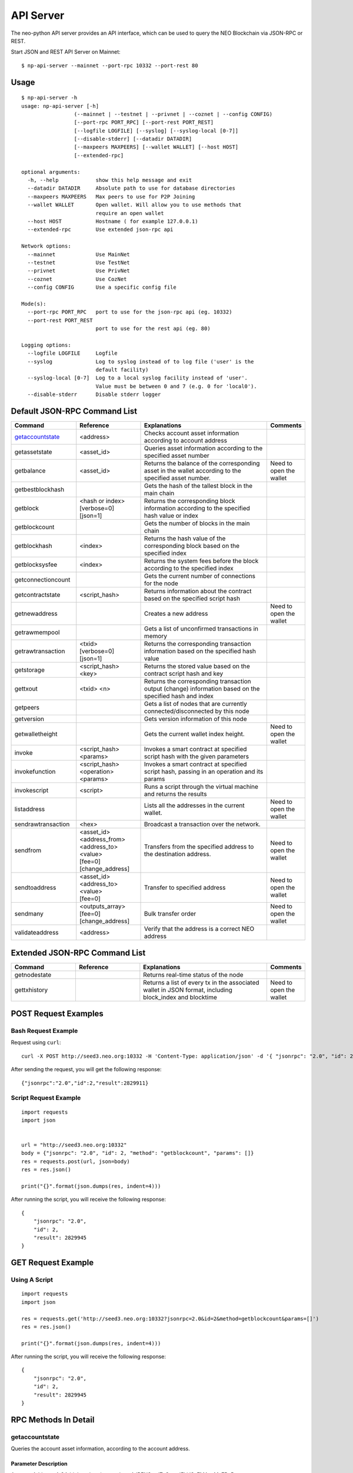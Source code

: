 API Server
===========

The neo-python API server provides an API interface, which can be used to query the NEO Blockchain via JSON-RPC or REST.

Start JSON and REST API Server on Mainnet:

::

    $ np-api-server --mainnet --port-rpc 10332 --port-rest 80

Usage
-----

::

    $ np-api-server -h
    usage: np-api-server [-h]
                     (--mainnet | --testnet | --privnet | --coznet | --config CONFIG)
                     [--port-rpc PORT_RPC] [--port-rest PORT_REST]
                     [--logfile LOGFILE] [--syslog] [--syslog-local [0-7]]
                     [--disable-stderr] [--datadir DATADIR]
                     [--maxpeers MAXPEERS] [--wallet WALLET] [--host HOST]
                     [--extended-rpc]

    optional arguments:
      -h, --help            show this help message and exit
      --datadir DATADIR     Absolute path to use for database directories
      --maxpeers MAXPEERS   Max peers to use for P2P Joining
      --wallet WALLET       Open wallet. Will allow you to use methods that
                            require an open wallet
      --host HOST           Hostname ( for example 127.0.0.1)
      --extended-rpc        Use extended json-rpc api

    Network options:
      --mainnet             Use MainNet
      --testnet             Use TestNet
      --privnet             Use PrivNet
      --coznet              Use CozNet
      --config CONFIG       Use a specific config file

    Mode(s):
      --port-rpc PORT_RPC   port to use for the json-rpc api (eg. 10332)
      --port-rest PORT_REST
                            port to use for the rest api (eg. 80)

    Logging options:
      --logfile LOGFILE     Logfile
      --syslog              Log to syslog instead of to log file ('user' is the
                            default facility)
      --syslog-local [0-7]  Log to a local syslog facility instead of 'user'.
                            Value must be between 0 and 7 (e.g. 0 for 'local0').
      --disable-stderr      Disable stderr logger

Default JSON-RPC Command List
-----------------------------

.. list-table::
   :widths: 20 20 40 10
   :header-rows: 1
   
   * - Command
     - Reference
     - Explanations
     - Comments
   * - `getaccountstate`_
     - <address>
     - Checks account asset information according to account address
     - 
   * - getassetstate
     - <asset_id>
     - Queries asset information according to the specified asset number
     -
   * - getbalance
     - <asset_id>
     - Returns the balance of the corresponding asset in the wallet according to the specified asset number.
     - Need to open the wallet
   * - getbestblockhash
     -
     - Gets the hash of the tallest block in the main chain
     -
   * - getblock
     - | <hash or index>
       | [verbose=0]
       | [json=1]
     - Returns the corresponding block information according to the specified hash value or index
     -
   * - getblockcount
     -
     - Gets the number of blocks in the main chain
     -
   * - getblockhash
     - <index>
     - Returns the hash value of the corresponding block based on the specified index
     -
   * - getblocksysfee
     - <index>
     - Returns the system fees before the block according to the specified index
     -
   * - getconnectioncount
     - 
     - Gets the current number of connections for the node
     -
   * - getcontractstate
     - <script_hash>
     - Returns information about the contract based on the specified script hash
     -
   * - getnewaddress
     - 
     - Creates a new address
     - Need to open the wallet
   * - getrawmempool
     - 
     - Gets a list of unconfirmed transactions in memory
     -
   * - getrawtransaction
     - | <txid>
       | [verbose=0]
       | [json=1]
     - Returns the corresponding transaction information based on the specified hash value
     -
   * - getstorage
     - <script_hash> <key>
     - Returns the stored value based on the contract script hash and key
     -
   * - gettxout
     - <txid> <n>
     - Returns the corresponding transaction output (change) information based on the specified hash and index
     -
   * - getpeers
     -
     - Gets a list of nodes that are currently connected/disconnected by this node
     -
   * - getversion
     - 
     - Gets version information of this node
     -
   * - getwalletheight
     - 
     - Gets the current wallet index height.
     - Need to open the wallet
   * - invoke
     - <script_hash> <params>
     - Invokes a smart contract at specified script hash with the given parameters
     -
   * - invokefunction
     - <script_hash> <operation> <params>
     - Invokes a smart contract at specified script hash, passing in an operation and its params
     -
   * - invokescript
     - <script>
     - Runs a script through the virtual machine and returns the results
     -
   * - listaddress
     - 
     - Lists all the addresses in the current wallet.
     - Need to open the wallet
   * - sendrawtransaction
     - <hex>
     - Broadcast a transaction over the network.
     - 
   * - sendfrom
     - | <asset_id>
       | <address_from>
       | <address_to>
       | <value>
       | [fee=0]
       | [change_address]
     - Transfers from the specified address to the destination address.
     - Need to open the wallet
   * - sendtoaddress
     - | <asset_id>
       | <address_to>
       | <value>
       | [fee=0]
     - Transfer to specified address
     - Need to open the wallet
   * - sendmany
     - | <outputs_array>
       | [fee=0]
       | [change_address]
     - Bulk transfer order
     - Need to open the wallet
   * - validateaddress
     - <address>
     - Verify that the address is a correct NEO address	
     -    

Extended JSON-RPC Command List
------------------------------

.. list-table::
   :widths: 20 20 40 10
   :header-rows: 1
   
   * - Command
     - Reference
     - Explanations
     - Comments
   * - getnodestate
     - 
     - Returns real-time status of the node
     -
   * - gettxhistory
     - 
     - Returns a list of every tx in the associated wallet in JSON format, including block_index and blocktime
     - Need to open the wallet

POST Request Examples
---------------------

Bash Request Example
""""""""""""""""""""

Request using ``curl``:

::

    curl -X POST http://seed3.neo.org:10332 -H 'Content-Type: application/json' -d '{ "jsonrpc": "2.0", "id": 2, "method": "getblockcount", "params": [] }'

After sending the request, you will get the following response:

::

    {"jsonrpc":"2.0","id":2,"result":2829911}

Script Request Example
""""""""""""""""""""""

::

    import requests
    import json


    url = "http://seed3.neo.org:10332"
    body = {"jsonrpc": "2.0", "id": 2, "method": "getblockcount", "params": []}
    res = requests.post(url, json=body)
    res = res.json()

    print("{}".format(json.dumps(res, indent=4)))

After running the script, you will receive the following response:

::

    {
        "jsonrpc": "2.0",
        "id": 2,
        "result": 2829945
    }

GET Request Example
-------------------

Using A Script
""""""""""""""

::

    import requests
    import json

    res = requests.get('http://seed3.neo.org:10332?jsonrpc=2.0&id=2&method=getblockcount&params=[]')
    res = res.json()

    print("{}".format(json.dumps(res, indent=4)))

After running the script, you will receive the following response:

::

    {
        "jsonrpc": "2.0",
        "id": 2,
        "result": 2829945
    }

RPC Methods In Detail
---------------------

getaccountstate
"""""""""""""""

Queries the account asset information, according to the account address.

Parameter Description
#####################

Account Address: A 34-bit length string, such as AJBENSwajTzQtwyJFkiJSv7MAaaMc7DsRz.

Example
#######

Request body:

::

        {"jsonrpc": "2.0",
        "id": 2,
        "method": "getaccountstate", 
        "params": ["AJBENSwajTzQtwyJFkiJSv7MAaaMc7DsRz"]
        }

